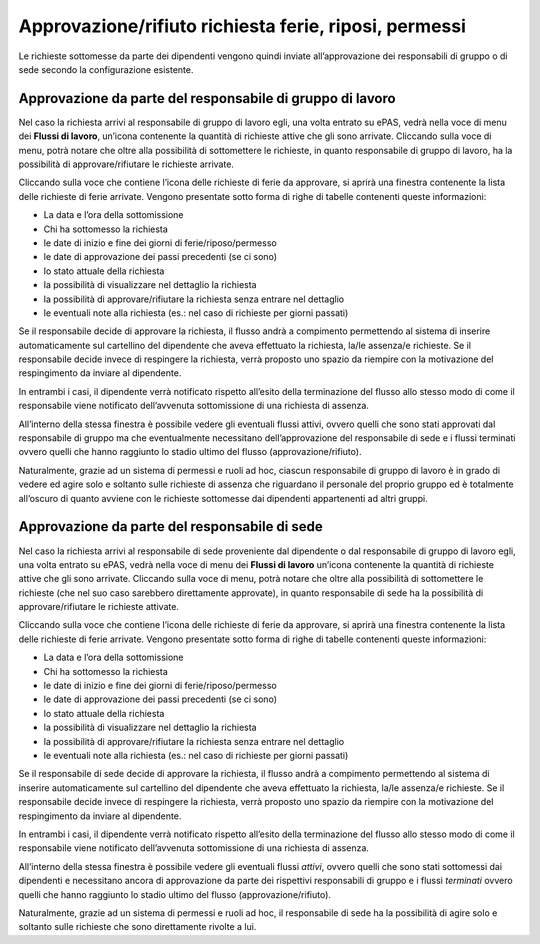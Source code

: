 Approvazione/rifiuto richiesta ferie, riposi, permessi
======================================================

Le richieste sottomesse da parte dei dipendenti vengono quindi inviate all’approvazione 
dei responsabili di gruppo o di sede secondo la configurazione esistente.

Approvazione da parte del responsabile di gruppo di lavoro
__________________________________________________________

Nel caso la richiesta arrivi al responsabile di gruppo di lavoro egli, una volta entrato su ePAS, 
vedrà nella voce di menu dei **Flussi di lavoro**, un’icona contenente la quantità di richieste attive che 
gli sono arrivate. 
Cliccando sulla voce di menu, potrà notare che oltre alla possibilità di sottomettere le richieste, 
in quanto responsabile di gruppo di lavoro, ha la possibilità di approvare/rifiutare le richieste arrivate.

Cliccando sulla voce che contiene l’icona delle richieste di ferie da approvare, si aprirà una finestra contenente 
la lista delle richieste di ferie arrivate. 
Vengono presentate sotto forma di righe di tabelle contenenti queste informazioni:

* La data e l’ora della sottomissione
* Chi ha sottomesso la richiesta
* le date di inizio e fine dei giorni di ferie/riposo/permesso
* le date di approvazione dei passi precedenti (se ci sono)
* lo stato attuale della richiesta
* la possibilità di visualizzare nel dettaglio la richiesta
* la possibilità di approvare/rifiutare la richiesta senza entrare nel dettaglio
* le eventuali note alla richiesta (es.: nel caso di richieste per giorni passati)

Se il responsabile decide di approvare la richiesta, il flusso andrà a compimento permettendo al sistema di inserire 
automaticamente sul cartellino del dipendente che aveva effettuato la richiesta, la/le assenza/e richieste. 
Se il responsabile decide invece di respingere la richiesta, verrà proposto uno spazio da riempire con la motivazione 
del respingimento da inviare al dipendente.

In entrambi i casi, il dipendente verrà notificato rispetto all’esito della terminazione del flusso allo stesso modo 
di come il responsabile viene notificato dell’avvenuta sottomissione di una richiesta di assenza.

All’interno della stessa finestra è possibile vedere gli eventuali flussi attivi, ovvero quelli che sono stati 
approvati dal responsabile di gruppo ma che eventualmente necessitano dell’approvazione del responsabile di sede 
e i flussi terminati ovvero quelli che hanno raggiunto lo stadio ultimo del flusso (approvazione/rifiuto).

Naturalmente, grazie ad un sistema di permessi e ruoli ad hoc, ciascun responsabile di gruppo di lavoro è in grado 
di vedere ed agire solo e soltanto sulle richieste di assenza che riguardano il personale del proprio gruppo 
ed è totalmente all’oscuro di quanto avviene con le richieste sottomesse dai dipendenti appartenenti ad altri gruppi.

Approvazione da parte del responsabile di sede
______________________________________________

Nel caso la richiesta arrivi al responsabile di sede proveniente dal dipendente o dal responsabile di gruppo di 
lavoro egli, una volta entrato su ePAS, vedrà nella voce di menu dei **Flussi di lavoro** un’icona contenente la quantità 
di richieste attive che gli sono arrivate. 
Cliccando sulla voce di menu, potrà notare che oltre alla possibilità di sottomettere le richieste 
(che nel suo caso sarebbero direttamente approvate), in quanto responsabile di sede ha la possibilità di 
approvare/rifiutare le richieste attivate.

Cliccando sulla voce che contiene l’icona delle richieste di ferie da approvare, si aprirà una finestra contenente 
la lista delle richieste di ferie arrivate. 
Vengono presentate sotto forma di righe di tabelle contenenti queste informazioni:

* La data e l’ora della sottomissione
* Chi ha sottomesso la richiesta
* le date di inizio e fine dei giorni di ferie/riposo/permesso
* le date di approvazione dei passi precedenti (se ci sono)
* lo stato attuale della richiesta
* la possibilità di visualizzare nel dettaglio la richiesta
* la possibilità di approvare/rifiutare la richiesta senza entrare nel dettaglio
* le eventuali note alla richiesta (es.: nel caso di richieste per giorni passati)

Se il responsabile di sede decide di approvare la richiesta, il flusso andrà a compimento permettendo al sistema 
di inserire automaticamente sul cartellino del dipendente che aveva effettuato la richiesta, 
la/le assenza/e richieste. 
Se il responsabile decide invece di respingere la richiesta, verrà proposto uno spazio da riempire con la 
motivazione del respingimento da inviare al dipendente.

In entrambi i casi, il dipendente verrà notificato rispetto all’esito della terminazione del flusso allo stesso modo 
di come il responsabile viene notificato dell’avvenuta sottomissione di una richiesta di assenza.

All’interno della stessa finestra è possibile vedere gli eventuali flussi *attivi*, ovvero quelli che sono stati 
sottomessi dai dipendenti e necessitano ancora di approvazione da parte dei rispettivi responsabili di gruppo 
e i flussi *terminati* ovvero quelli che hanno raggiunto lo stadio ultimo del flusso (approvazione/rifiuto).

Naturalmente, grazie ad un sistema di permessi e ruoli ad hoc, il responsabile di sede ha la possibilità di agire 
solo e soltanto sulle richieste che sono direttamente rivolte a lui.
